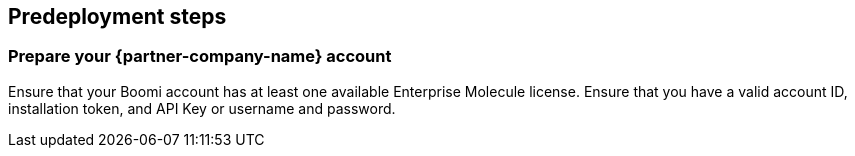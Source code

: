 //Include any predeployment steps here, such as signing up for a Marketplace AMI or making any changes to a partner account. If there are no predeployment steps, leave this file empty.

== Predeployment steps

=== Prepare your {partner-company-name} account

Ensure that your Boomi account has at least one available Enterprise Molecule license. Ensure that you have a valid account ID, installation token, and API Key or username and password.
